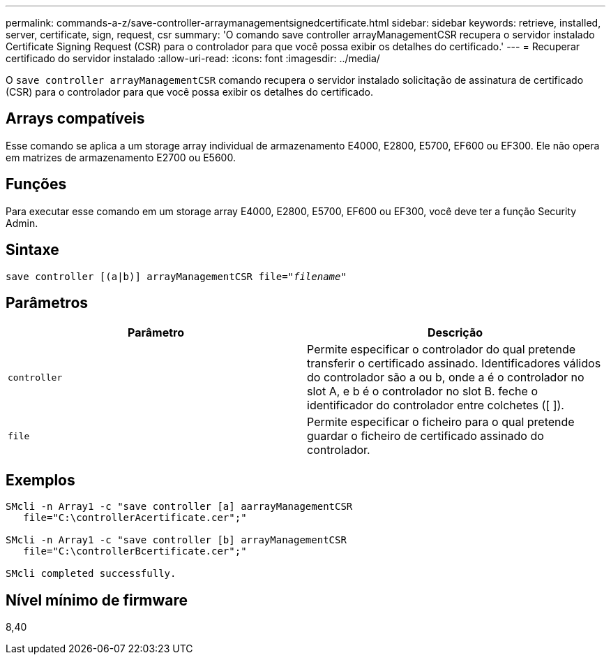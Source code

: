 ---
permalink: commands-a-z/save-controller-arraymanagementsignedcertificate.html 
sidebar: sidebar 
keywords: retrieve, installed, server, certificate, sign, request, csr 
summary: 'O comando save controller arrayManagementCSR recupera o servidor instalado Certificate Signing Request (CSR) para o controlador para que você possa exibir os detalhes do certificado.' 
---
= Recuperar certificado do servidor instalado
:allow-uri-read: 
:icons: font
:imagesdir: ../media/


[role="lead"]
O `save controller arrayManagementCSR` comando recupera o servidor instalado solicitação de assinatura de certificado (CSR) para o controlador para que você possa exibir os detalhes do certificado.



== Arrays compatíveis

Esse comando se aplica a um storage array individual de armazenamento E4000, E2800, E5700, EF600 ou EF300. Ele não opera em matrizes de armazenamento E2700 ou E5600.



== Funções

Para executar esse comando em um storage array E4000, E2800, E5700, EF600 ou EF300, você deve ter a função Security Admin.



== Sintaxe

[source, cli, subs="+macros"]
----

save controller [(a|b)] arrayManagementCSR file=pass:quotes["_filename_"]
----


== Parâmetros

[cols="2*"]
|===
| Parâmetro | Descrição 


 a| 
`controller`
 a| 
Permite especificar o controlador do qual pretende transferir o certificado assinado. Identificadores válidos do controlador são a ou b, onde a é o controlador no slot A, e b é o controlador no slot B. feche o identificador do controlador entre colchetes ([ ]).



 a| 
`file`
 a| 
Permite especificar o ficheiro para o qual pretende guardar o ficheiro de certificado assinado do controlador.

|===


== Exemplos

[listing]
----

SMcli -n Array1 -c "save controller [a] aarrayManagementCSR
   file="C:\controllerAcertificate.cer";"

SMcli -n Array1 -c "save controller [b] arrayManagementCSR
   file="C:\controllerBcertificate.cer";"

SMcli completed successfully.
----


== Nível mínimo de firmware

8,40
